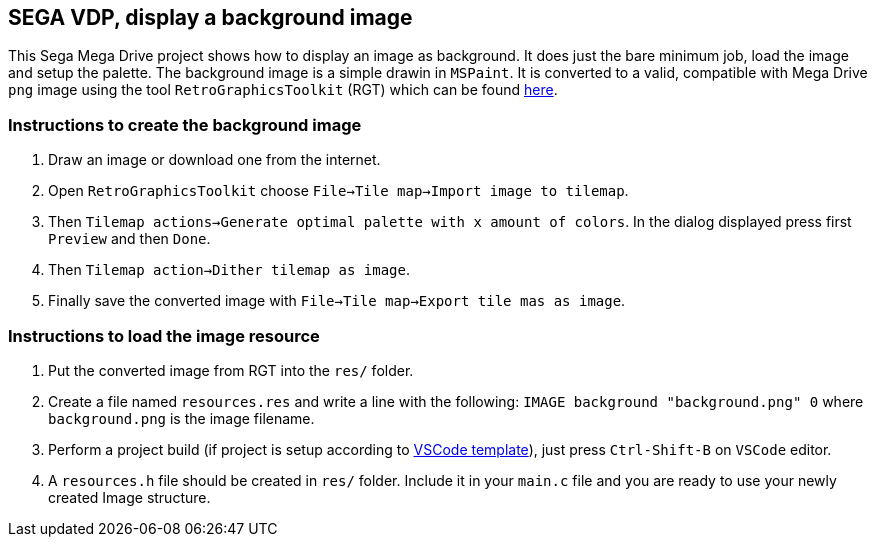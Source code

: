 == SEGA VDP, display a background image

This Sega Mega Drive project shows how to display an image as background. It does just the bare minimum job, load the image and setup the palette. The background image is a simple drawin in `MSPaint`. It is converted to a valid, compatible with Mega Drive `png` image using the tool `RetroGraphicsToolkit` (RGT) which can be found https://github.com/ComputerNerd/Retro-Graphics-Toolkit[here].

=== Instructions to create the background image
. Draw an image or download one from the internet.
. Open `RetroGraphicsToolkit` choose `File->Tile map->Import image to tilemap`.
. Then `Tilemap actions->Generate optimal palette with x amount of colors`. In the dialog displayed press first `Preview` and then `Done`.
. Then `Tilemap action->Dither tilemap as image`.
. Finally save the converted image with `File->Tile map->Export tile mas as image`.

=== Instructions to load the image resource
. Put the converted image from RGT into the `res/` folder.
. Create a file named `resources.res` and write a line with the following: `IMAGE background "background.png" 0` where `background.png` is the image filename.
. Perform a project build (if project is setup according to https://github.com/pleft/SEGA_VSCode_Template[VSCode template]), just press `Ctrl-Shift-B` on `VSCode` editor.
. A `resources.h` file should be created in `res/` folder. Include it in your `main.c` file and you are ready to use your newly created Image structure.